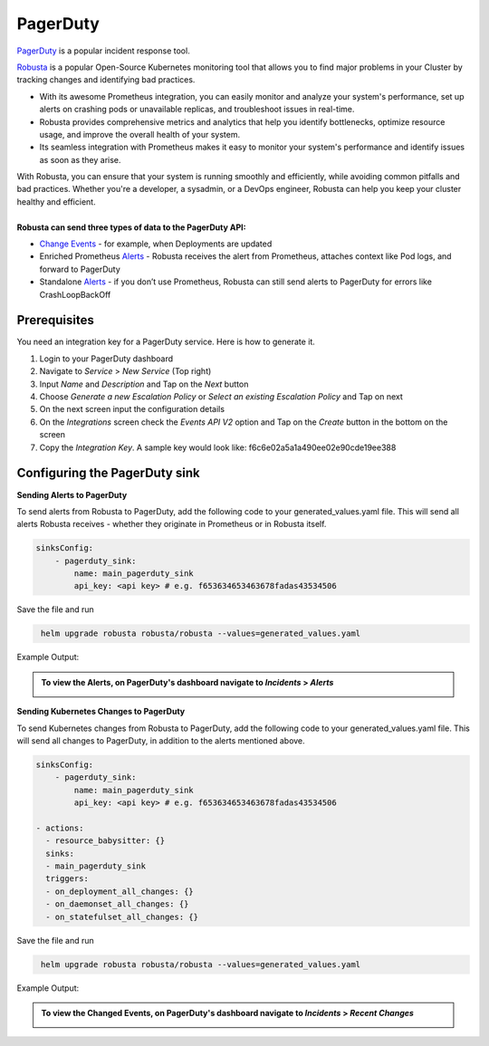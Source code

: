 PagerDuty
##########

`PagerDuty <https://www.pagerduty.com/>`_ is a popular incident response tool.


`Robusta <https://docs.robusta.dev/master/index.html>`_ is a popular Open-Source Kubernetes monitoring tool that allows you to find major problems in your Cluster by tracking changes and identifying bad practices.

* With its awesome Prometheus integration, you can easily monitor and analyze your system's performance, set up alerts on crashing pods or unavailable replicas, and troubleshoot issues in real-time.
* Robusta provides comprehensive metrics and analytics that help you identify bottlenecks, optimize resource usage, and improve the overall health of your system.
* Its seamless integration with Prometheus makes it easy to monitor your system's performance and identify issues as soon as they arise.

| With Robusta, you can ensure that your system is running smoothly and efficiently, while avoiding common pitfalls and bad practices. Whether you're a developer, a sysadmin, or a DevOps engineer, Robusta can help you keep your cluster healthy and efficient.

|
| **Robusta can send three types of data to the PagerDuty API:**

*  `Change Events <https://support.pagerduty.com/docs/change-events>`_ - for example, when Deployments are updated

* Enriched Prometheus `Alerts <https://support.pagerduty.com/docs/alerts>`_ - Robusta receives the alert from Prometheus, attaches context like Pod logs, and forward to PagerDuty

* Standalone `Alerts <https://support.pagerduty.com/docs/alerts>`_ - if you don’t use Prometheus, Robusta can still send alerts to PagerDuty for errors like CrashLoopBackOff


.. raw:: html

  <div style="position: relative; padding-bottom: 62.5%; height: 0;"><iframe src="https://www.youtube.com/embed/QHBsv-1ukTQ" frameborder="0" webkitallowfullscreen mozallowfullscreen allowfullscreen style="position: absolute; top: 0; left: 0; width: 100%; height: 100%;"></iframe></div>


Prerequisites
------------------------------

You need an integration key for a PagerDuty service. Here is how to generate it.

1. Login to your PagerDuty dashboard

2. Navigate to `Service` > `New Service` (Top right)

3. Input `Name` and `Description` and Tap on the `Next` button

4. Choose `Generate a new Escalation Policy` or `Select an existing Escalation Policy` and Tap on next

5. On the next screen input the configuration details

6. On the `Integrations` screen check the `Events API V2` option and Tap on the `Create` button in the bottom on the screen

7. Copy the `Integration Key`. A sample key would look like: f6c6e02a5a1a490ee02e90cde19ee388



Configuring the PagerDuty sink
------------------------------------------------

**Sending Alerts to PagerDuty**

| To send alerts from Robusta to PagerDuty, add the following code to your generated_values.yaml file. This will send all alerts Robusta receives - whether they originate in Prometheus or in Robusta itself.

.. code-block:: yaml

  sinksConfig:
      - pagerduty_sink:
          name: main_pagerduty_sink
          api_key: <api key> # e.g. f653634653463678fadas43534506

Save the file and run

.. code-block:: bash
   :name: cb-add-pagerduty-sink

    helm upgrade robusta robusta/robusta --values=generated_values.yaml

Example Output:

.. admonition:: To view the Alerts, on PagerDuty's dashboard navigate to `Incidents` > `Alerts`

    .. image:: /images/alert-on-cpu-usage-spike-pagerduty.png
      :width: 1117
      :align: center

**Sending Kubernetes Changes to PagerDuty**

| To send Kubernetes changes from Robusta to PagerDuty, add the following code to your generated_values.yaml file. This will send all changes to PagerDuty, in addition to the alerts mentioned above.

.. code-block:: yaml

  sinksConfig:
      - pagerduty_sink:
          name: main_pagerduty_sink
          api_key: <api key> # e.g. f653634653463678fadas43534506

  - actions:
    - resource_babysitter: {}
    sinks:
    - main_pagerduty_sink
    triggers:
    - on_deployment_all_changes: {}
    - on_daemonset_all_changes: {}
    - on_statefulset_all_changes: {}

Save the file and run

.. code-block:: bash
   :name: cb-add-pagerduty-sink

    helm upgrade robusta robusta/robusta --values=generated_values.yaml

Example Output:

.. admonition:: To view the Changed Events, on PagerDuty's dashboard navigate to `Incidents` > `Recent Changes`

    .. image:: /images/change-events-updated-deployment-pagerduty.png
      :width: 1000
      :align: center
